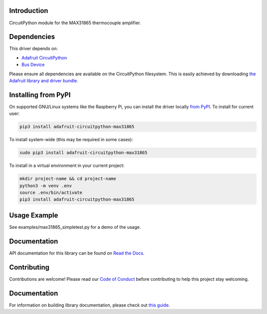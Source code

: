 
Introduction
============

.. image:: https://readthedocs.org/projects/adafruit-circuitpython-max31865/badge/?version=latest
    :target: https://circuitpython.readthedocs.io/projects/max31865/en/latest/
    :alt: Documentation Status

.. image :: https://img.shields.io/discord/327254708534116352.svg
    :target: https://adafru.it/discord
    :alt: Discord

.. image:: https://github.com/adafruit/Adafruit_CircuitPython_MAX31865/workflows/Build%20CI/badge.svg
    :target: https://github.com/adafruit/Adafruit_CircuitPython_MAX31865/actions/
    :alt: Build Status

CircuitPython module for the MAX31865 thermocouple amplifier.

Dependencies
=============
This driver depends on:

* `Adafruit CircuitPython <https://github.com/adafruit/circuitpython>`_
* `Bus Device <https://github.com/adafruit/Adafruit_CircuitPython_BusDevice>`_

Please ensure all dependencies are available on the CircuitPython filesystem.
This is easily achieved by downloading
`the Adafruit library and driver bundle <https://circuitpython.org/libraries>`_.

Installing from PyPI
=====================
On supported GNU/Linux systems like the Raspberry Pi, you can install the driver locally `from
PyPI <https://pypi.org/project/adafruit-circuitpython-max31865/>`_. To install for current user:

.. code-block:: shell

    pip3 install adafruit-circuitpython-max31865

To install system-wide (this may be required in some cases):

.. code-block:: shell

    sudo pip3 install adafruit-circuitpython-max31865

To install in a virtual environment in your current project:

.. code-block:: shell

    mkdir project-name && cd project-name
    python3 -m venv .env
    source .env/bin/activate
    pip3 install adafruit-circuitpython-max31865


Usage Example
=============

See examples/max31865_simpletest.py for a demo of the usage.

Documentation
=============

API documentation for this library can be found on `Read the Docs <https://circuitpython.readthedocs.io/projects/max31865/en/latest/>`_.

Contributing
============

Contributions are welcome! Please read our `Code of Conduct
<https://github.com/adafruit/Adafruit_CircuitPython_max31865/blob/main/CODE_OF_CONDUCT.md>`_
before contributing to help this project stay welcoming.

Documentation
=============

For information on building library documentation, please check out `this guide <https://learn.adafruit.com/creating-and-sharing-a-circuitpython-library/sharing-our-docs-on-readthedocs#sphinx-5-1>`_.
